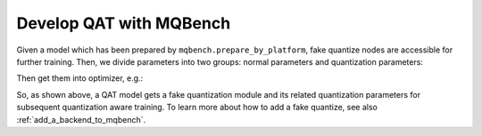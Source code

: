 Develop QAT with MQBench
================================

Given a model which has been prepared by ``mqbench.prepare_by_platform``, fake quantize nodes are accessible for further training. Then, we divide parameters into two groups: normal parameters and quantization parameters: 

.. code-block:: python
    :linenos:

    # SomeFakeQuantize
    normal_params = [] 
    quantization_params = []
    for n, m in model.named_modules():
        if isinstance(m, SomeFakeQuantize):
            quantization_params.append(m.parameters())
        else:
            normal_params.append(m.parameters())


Then get them into optimizer, e.g.:

.. code-block:: python 
    :linenos:

    # normal_lr 
    # quant_lr 
    # default_lr
    opt = optim.SGD(
        [
            {'params': quantization_params, 'lr': quant_lr},
            {'params': normal_params, 'lr': normal_lr},
        ], lr=default_lr
    )

So, as shown above, a QAT model gets a fake quantization module and its related quantization parameters for subsequent quantization aware training. To learn more about how to add a fake quantize, see also :ref:`add_a_backend_to_mqbench`.
